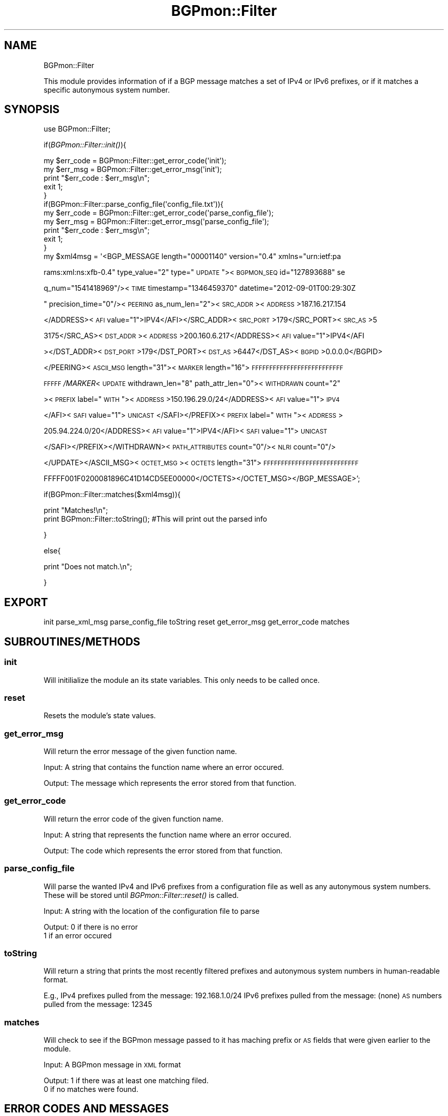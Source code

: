 .\" Automatically generated by Pod::Man 2.23 (Pod::Simple 3.14)
.\"
.\" Standard preamble:
.\" ========================================================================
.de Sp \" Vertical space (when we can't use .PP)
.if t .sp .5v
.if n .sp
..
.de Vb \" Begin verbatim text
.ft CW
.nf
.ne \\$1
..
.de Ve \" End verbatim text
.ft R
.fi
..
.\" Set up some character translations and predefined strings.  \*(-- will
.\" give an unbreakable dash, \*(PI will give pi, \*(L" will give a left
.\" double quote, and \*(R" will give a right double quote.  \*(C+ will
.\" give a nicer C++.  Capital omega is used to do unbreakable dashes and
.\" therefore won't be available.  \*(C` and \*(C' expand to `' in nroff,
.\" nothing in troff, for use with C<>.
.tr \(*W-
.ds C+ C\v'-.1v'\h'-1p'\s-2+\h'-1p'+\s0\v'.1v'\h'-1p'
.ie n \{\
.    ds -- \(*W-
.    ds PI pi
.    if (\n(.H=4u)&(1m=24u) .ds -- \(*W\h'-12u'\(*W\h'-12u'-\" diablo 10 pitch
.    if (\n(.H=4u)&(1m=20u) .ds -- \(*W\h'-12u'\(*W\h'-8u'-\"  diablo 12 pitch
.    ds L" ""
.    ds R" ""
.    ds C` ""
.    ds C' ""
'br\}
.el\{\
.    ds -- \|\(em\|
.    ds PI \(*p
.    ds L" ``
.    ds R" ''
'br\}
.\"
.\" Escape single quotes in literal strings from groff's Unicode transform.
.ie \n(.g .ds Aq \(aq
.el       .ds Aq '
.\"
.\" If the F register is turned on, we'll generate index entries on stderr for
.\" titles (.TH), headers (.SH), subsections (.SS), items (.Ip), and index
.\" entries marked with X<> in POD.  Of course, you'll have to process the
.\" output yourself in some meaningful fashion.
.ie \nF \{\
.    de IX
.    tm Index:\\$1\t\\n%\t"\\$2"
..
.    nr % 0
.    rr F
.\}
.el \{\
.    de IX
..
.\}
.\"
.\" Accent mark definitions (@(#)ms.acc 1.5 88/02/08 SMI; from UCB 4.2).
.\" Fear.  Run.  Save yourself.  No user-serviceable parts.
.    \" fudge factors for nroff and troff
.if n \{\
.    ds #H 0
.    ds #V .8m
.    ds #F .3m
.    ds #[ \f1
.    ds #] \fP
.\}
.if t \{\
.    ds #H ((1u-(\\\\n(.fu%2u))*.13m)
.    ds #V .6m
.    ds #F 0
.    ds #[ \&
.    ds #] \&
.\}
.    \" simple accents for nroff and troff
.if n \{\
.    ds ' \&
.    ds ` \&
.    ds ^ \&
.    ds , \&
.    ds ~ ~
.    ds /
.\}
.if t \{\
.    ds ' \\k:\h'-(\\n(.wu*8/10-\*(#H)'\'\h"|\\n:u"
.    ds ` \\k:\h'-(\\n(.wu*8/10-\*(#H)'\`\h'|\\n:u'
.    ds ^ \\k:\h'-(\\n(.wu*10/11-\*(#H)'^\h'|\\n:u'
.    ds , \\k:\h'-(\\n(.wu*8/10)',\h'|\\n:u'
.    ds ~ \\k:\h'-(\\n(.wu-\*(#H-.1m)'~\h'|\\n:u'
.    ds / \\k:\h'-(\\n(.wu*8/10-\*(#H)'\z\(sl\h'|\\n:u'
.\}
.    \" troff and (daisy-wheel) nroff accents
.ds : \\k:\h'-(\\n(.wu*8/10-\*(#H+.1m+\*(#F)'\v'-\*(#V'\z.\h'.2m+\*(#F'.\h'|\\n:u'\v'\*(#V'
.ds 8 \h'\*(#H'\(*b\h'-\*(#H'
.ds o \\k:\h'-(\\n(.wu+\w'\(de'u-\*(#H)/2u'\v'-.3n'\*(#[\z\(de\v'.3n'\h'|\\n:u'\*(#]
.ds d- \h'\*(#H'\(pd\h'-\w'~'u'\v'-.25m'\f2\(hy\fP\v'.25m'\h'-\*(#H'
.ds D- D\\k:\h'-\w'D'u'\v'-.11m'\z\(hy\v'.11m'\h'|\\n:u'
.ds th \*(#[\v'.3m'\s+1I\s-1\v'-.3m'\h'-(\w'I'u*2/3)'\s-1o\s+1\*(#]
.ds Th \*(#[\s+2I\s-2\h'-\w'I'u*3/5'\v'-.3m'o\v'.3m'\*(#]
.ds ae a\h'-(\w'a'u*4/10)'e
.ds Ae A\h'-(\w'A'u*4/10)'E
.    \" corrections for vroff
.if v .ds ~ \\k:\h'-(\\n(.wu*9/10-\*(#H)'\s-2\u~\d\s+2\h'|\\n:u'
.if v .ds ^ \\k:\h'-(\\n(.wu*10/11-\*(#H)'\v'-.4m'^\v'.4m'\h'|\\n:u'
.    \" for low resolution devices (crt and lpr)
.if \n(.H>23 .if \n(.V>19 \
\{\
.    ds : e
.    ds 8 ss
.    ds o a
.    ds d- d\h'-1'\(ga
.    ds D- D\h'-1'\(hy
.    ds th \o'bp'
.    ds Th \o'LP'
.    ds ae ae
.    ds Ae AE
.\}
.rm #[ #] #H #V #F C
.\" ========================================================================
.\"
.IX Title "BGPmon::Filter 3pm"
.TH BGPmon::Filter 3pm "2012-09-27" "perl v5.12.4" "User Contributed Perl Documentation"
.\" For nroff, turn off justification.  Always turn off hyphenation; it makes
.\" way too many mistakes in technical documents.
.if n .ad l
.nh
.SH "NAME"
BGPmon::Filter
.PP
This module provides information of if a BGP message matches a set of 
IPv4 or IPv6 prefixes, or if it matches a specific autonymous system number.
.SH "SYNOPSIS"
.IX Header "SYNOPSIS"
use BGPmon::Filter;
.PP
if(\fIBGPmon::Filter::init()\fR){
.PP
.Vb 1
\&        my $err_code = BGPmon::Filter::get_error_code(\*(Aqinit\*(Aq);
\&        
\&        my $err_msg = BGPmon::Filter::get_error_msg(\*(Aqinit\*(Aq);
\&        
\&        print "$err_code : $err_msg\en";
\&        
\&        exit 1;
\&}
\&if(BGPmon::Filter::parse_config_file(\*(Aqconfig_file.txt\*(Aq)){
\&        
\&        my $err_code = BGPmon::Filter::get_error_code(\*(Aqparse_config_file\*(Aq);
\&        
\&        my $err_msg = BGPmon::Filter::get_error_msg(\*(Aqparse_config_file\*(Aq);
\&        
\&        print "$err_code : $err_msg\en";
\&        
\&        exit 1;
\&}
\&my $xml4msg = \*(Aq<BGP_MESSAGE length="00001140" version="0.4" xmlns="urn:ietf:pa
.Ve
.PP
rams:xml:ns:xfb\-0.4\*(L" type_value=\*(R"2\*(L" type=\*(R"\s-1UPDATE\s0\*(L"><\s-1BGPMON_SEQ\s0 id=\*(R"127893688" se
.PP
q_num=\*(L"1541418969\*(R"/><\s-1TIME\s0 timestamp=\*(L"1346459370\*(R" datetime="2012\-09\-01T00:29:30Z
.PP
\&\*(L" precision_time=\*(R"0\*(L"/><\s-1PEERING\s0 as_num_len=\*(R"2"><\s-1SRC_ADDR\s0><\s-1ADDRESS\s0>187.16.217.154
.PP
</ADDRESS><\s-1AFI\s0 value=\*(L"1\*(R">IPV4</AFI></SRC_ADDR><\s-1SRC_PORT\s0>179</SRC_PORT><\s-1SRC_AS\s0>5
.PP
3175</SRC_AS><\s-1DST_ADDR\s0><\s-1ADDRESS\s0>200.160.6.217</ADDRESS><\s-1AFI\s0 value=\*(L"1\*(R">IPV4</AFI
.PP
></DST_ADDR><\s-1DST_PORT\s0>179</DST_PORT><\s-1DST_AS\s0>6447</DST_AS><\s-1BGPID\s0>0.0.0.0</BGPID>
.PP
</PEERING><\s-1ASCII_MSG\s0 length=\*(L"31\*(R"><\s-1MARKER\s0 length=\*(L"16\*(R">\s-1FFFFFFFFFFFFFFFFFFFFFFFFFF\s0
.PP
\&\s-1FFFFF\s0\fI/MARKER\fR<\s-1UPDATE\s0 withdrawn_len=\*(L"8\*(R" path_attr_len=\*(L"0\*(R"><\s-1WITHDRAWN\s0 count=\*(L"2\*(R"
.PP
><\s-1PREFIX\s0 label=\*(L"\s-1WITH\s0\*(R"><\s-1ADDRESS\s0>150.196.29.0/24</ADDRESS><\s-1AFI\s0 value=\*(L"1\*(R">\s-1IPV4\s0
.PP
</AFI><\s-1SAFI\s0 value=\*(L"1\*(R">\s-1UNICAST\s0 </SAFI></PREFIX><\s-1PREFIX\s0 label=\*(L"\s-1WITH\s0\*(R"><\s-1ADDRESS\s0>
.PP
205.94.224.0/20</ADDRESS><\s-1AFI\s0 value=\*(L"1\*(R">IPV4</AFI><\s-1SAFI\s0 value=\*(L"1\*(R">\s-1UNICAST\s0
.PP
</SAFI></PREFIX></WITHDRAWN><\s-1PATH_ATTRIBUTES\s0 count=\*(L"0\*(R"/><\s-1NLRI\s0 count=\*(L"0\*(R"/>
.PP
</UPDATE></ASCII_MSG><\s-1OCTET_MSG\s0><\s-1OCTETS\s0 length=\*(L"31\*(R">\s-1FFFFFFFFFFFFFFFFFFFFFFFFFFF\s0
.PP
FFFFF001F0200081896C41D14CD5EE00000</OCTETS></OCTET_MSG></BGP_MESSAGE>';
.PP
if(BGPmon::Filter::matches($xml4msg)){
.PP
.Vb 1
\&        print "Matches!\en";
\&        
\&        print BGPmon::Filter::toString(); #This will print out the parsed info
.Ve
.PP
}
.PP
else{
.PP
.Vb 1
\&        print "Does not match.\en";
.Ve
.PP
}
.SH "EXPORT"
.IX Header "EXPORT"
init parse_xml_msg parse_config_file toString reset get_error_msg get_error_code matches
.SH "SUBROUTINES/METHODS"
.IX Header "SUBROUTINES/METHODS"
.SS "init"
.IX Subsection "init"
Will initilialize the module an its state variables.  This only needs
to be called once.
.SS "reset"
.IX Subsection "reset"
Resets the module's state values.
.SS "get_error_msg"
.IX Subsection "get_error_msg"
Will return the error message of the given function name.
.PP
Input:  A string that contains the function name where an error occured.
.PP
Output: The message which represents the error stored from that function.
.SS "get_error_code"
.IX Subsection "get_error_code"
Will return the error code of the given function name.
.PP
Input:  A string that represents the function name where an error occured.
.PP
Output: The code which represents the error stored from that function.
.SS "parse_config_file"
.IX Subsection "parse_config_file"
Will parse the wanted IPv4 and IPv6 prefixes from a configuration file as well
as any autonymous system numbers.  These will be stored until 
\&\fIBGPmon::Filter::reset()\fR is called.
.PP
Input: A string with the location of the configuration file to parse
.PP
Output: 0 if there is no error
        1 if an error occured
.SS "toString"
.IX Subsection "toString"
Will return a string that prints the most recently filtered prefixes and
autonymous system numbers in human-readable format.
.PP
E.g., 
IPv4 prefixes pulled from the message:
192.168.1.0/24
IPv6 prefixes pulled from the message:
(none)
\&\s-1AS\s0 numbers pulled from the message:
12345
.SS "matches"
.IX Subsection "matches"
Will check to see if the BGPmon message passed to it has maching prefix or \s-1AS\s0 
fields that were given earlier to the module.
.PP
Input:  A BGPmon message in \s-1XML\s0 format
.PP
Output: 1 if there was at least one matching filed.
        0 if no matches were found.
.SH "ERROR CODES AND MESSAGES"
.IX Header "ERROR CODES AND MESSAGES"
The following error codes and messages are defined:
.PP
.Vb 10
\&        0:   There isn\*(Aqt an error.
\&             \*(AqNo Error. Relax with some tea.\*(Aq
\&        520: The name of the configuration file given doesn\*(Aqt exists or
\&             cannot be opened.
\&             \*(AqInvalid filename given for config file.\*(Aq
\&        530: An IPv4 address given in the configuration file has on octet 
\&             out of range, is syntactly incorrect, or is otherwise invalid.
\&             \*(AqInvalid IPv4 given in config file.\*(Aq
\&        531: An IPv6 address given in teh configuration file has a value
\&             out of range, is syntactly incorrect, or is otherwise invalid.
\&             \*(AqInvalid IPv6 given in config file.\*(Aq
\&        532: An Autonymous System number given in the configuration file
\&             is out of range or otherwise invalid.
\&             \*(AqInvalid AS given in config file.\*(Aq
\&        533: An unknown configuration was found in the configuration file.
\&             \*(AqInvalid line in config file.\*(Aq
\&        540: A message was not passed to the BGPmon::Filter::matches method.
\&             \*(AqNo XML message was given.\*(Aq
.Ve
.SH "AUTHOR"
.IX Header "AUTHOR"
M. Lawrence Weikum \f(CW\*(C`<mweikum at rams.colostate.edu>\*(C'\fR
.SH "BUGS"
.IX Header "BUGS"
Please report any bugs or feature requeues to 
 \f(CW\*(C`bgpmon at netsec.colostate.edu\*(C'\fR or through the web interface
 at <http://bgpmon.netsec.colostate.edu>.
.SH "SUPPORT"
.IX Header "SUPPORT"
You can find documentation on this module with the perldoc command.
.PP
.Vb 1
\&        perldoc BGPmon::Filter
.Ve
.SH "LICENSE AND COPYRIGHT"
.IX Header "LICENSE AND COPYRIGHT"
Copyright (c) 2012 Colorado State University
.PP
Permission is hereby granted, free of charge, to any person
obtaining a copy of this software and associated documentation
files (the \*(L"Software\*(R"), to deal in the Software without
restriction, including without limitation the rights to use,
copy, modify, merge, publish, distribute, sublicense, and/or
sell copies of the Software, and to permit persons to whom
the Software is furnished to do so, subject to the following
conditions:
.PP
The above copyright notice and this permission notice shall be
included in all copies or substantial portions of the Software.
.PP
\&\s-1THE\s0 \s-1SOFTWARE\s0 \s-1IS\s0 \s-1PROVIDED\s0 \*(L"\s-1AS\s0 \s-1IS\s0\*(R", \s-1WITHOUT\s0 \s-1WARRANTY\s0 \s-1OF\s0 \s-1ANY\s0 \s-1KIND\s0,
\&\s-1EXPRESS\s0 \s-1OR\s0 \s-1IMPLIED\s0, \s-1INCLUDING\s0 \s-1BUT\s0 \s-1NOT\s0 \s-1LIMITED\s0 \s-1TO\s0 \s-1THE\s0 \s-1WARRANTIES\s0
\&\s-1OF\s0 \s-1MERCHANTABILITY\s0, \s-1FITNESS\s0 \s-1FOR\s0 A \s-1PARTICULAR\s0 \s-1PURPOSE\s0 \s-1AND\s0
\&\s-1NONINFRINGEMENT\s0. \s-1IN\s0 \s-1NO\s0 \s-1EVENT\s0 \s-1SHALL\s0 \s-1THE\s0 \s-1AUTHORS\s0 \s-1OR\s0 \s-1COPYRIGHT\s0
\&\s-1HOLDERS\s0 \s-1BE\s0 \s-1LIABLE\s0 \s-1FOR\s0 \s-1ANY\s0 \s-1CLAIM\s0, \s-1DAMAGES\s0 \s-1OR\s0 \s-1OTHER\s0 \s-1LIABILITY\s0,
\&\s-1WHETHER\s0 \s-1IN\s0 \s-1AN\s0 \s-1ACTION\s0 \s-1OF\s0 \s-1CONTRACT\s0, \s-1TORT\s0 \s-1OR\s0 \s-1OTHERWISE\s0, \s-1ARISING\s0
\&\s-1FROM\s0, \s-1OUT\s0 \s-1OF\s0 \s-1OR\s0 \s-1IN\s0 \s-1CONNECTION\s0 \s-1WITH\s0 \s-1THE\s0 \s-1SOFTWARE\s0 \s-1OR\s0 \s-1THE\s0 \s-1USE\s0 \s-1OR\s0
\&\s-1OTHER\s0 \s-1DEALINGS\s0 \s-1IN\s0 \s-1THE\s0 \s-1SOFTWARE\s0.\e
.PP
File: Filter.pm
Authors: M. Lawrence Weikum
Date: 5 September 2012
